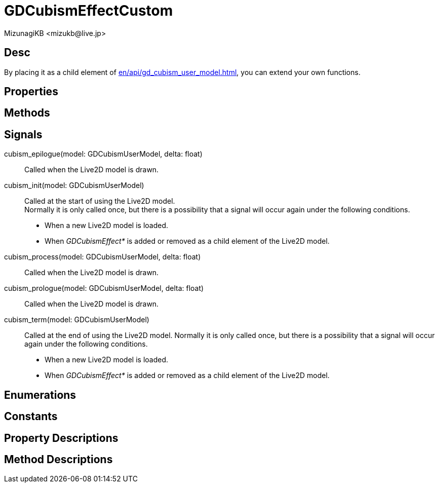 = GDCubismEffectCustom
:encoding: utf-8
:lang: en
:author: MizunagiKB <mizukb@live.jp>
:copyright: 2023 MizunagiKB
:doctype: book
:source-highlighter: highlight.js
:icons: font
:experimental:
:stylesdir: ../../res/theme/css
:stylesheet: mizunagi-works.css
ifdef::env-github,env-vscode[]
:adocsuffix: .adoc
endif::env-github,env-vscode[]
ifndef::env-github,env-vscode[]
:adocsuffix: .html
endif::env-github,env-vscode[]


== Desc

By placing it as a child element of xref:en/api/gd_cubism_user_model.adoc[], you can extend your own functions.


== Properties
== Methods
== Signals

cubism_epilogue(model: GDCubismUserModel, delta: float)::
Called when the Live2D model is drawn.

cubism_init(model: GDCubismUserModel)::
Called at the start of using the Live2D model. +
Normally it is only called once, but there is a possibility that a signal will occur again under the following conditions.
* When a new Live2D model is loaded.
* When _GDCubismEffect*_ is added or removed as a child element of the Live2D model.

cubism_process(model: GDCubismUserModel, delta: float)::
Called when the Live2D model is drawn.

cubism_prologue(model: GDCubismUserModel, delta: float)::
Called when the Live2D model is drawn.

cubism_term(model: GDCubismUserModel)::
Called at the end of using the Live2D model.
Normally it is only called once, but there is a possibility that a signal will occur again under the following conditions.
* When a new Live2D model is loaded.
* When _GDCubismEffect*_ is added or removed as a child element of the Live2D model.


== Enumerations
== Constants
== Property Descriptions
== Method Descriptions

